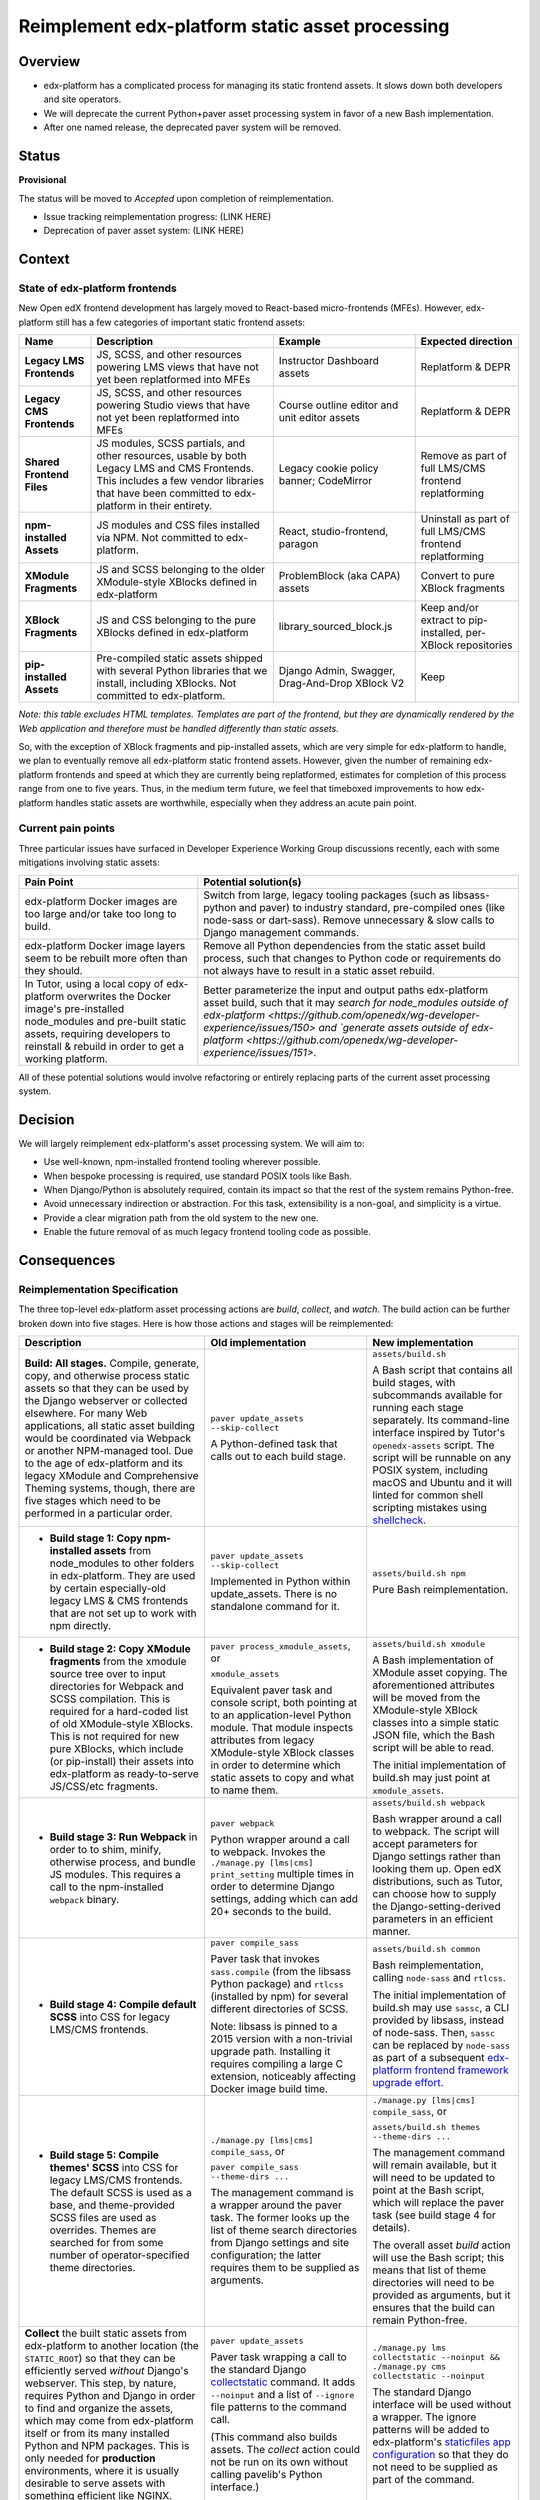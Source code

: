 Reimplement edx-platform static asset processing
################################################

Overview
********

* edx-platform has a complicated process for managing its static frontend assets. It slows down both developers and site operators.
* We will deprecate the current Python+paver asset processing system in favor of a new Bash implementation.
* After one named release, the deprecated paver system will be removed.

Status
******

**Provisional**

The status will be moved to  *Accepted* upon completion of reimplementation.

* Issue tracking reimplementation progress: (LINK HERE)
* Deprecation of paver asset system: (LINK HERE)


Context
*******

State of edx-platform frontends
===============================

New Open edX frontend development has largely moved to React-based micro-frontends (MFEs). However, edx-platform still has a few categories of important static frontend assets:

.. list-table::
   :header-rows: 1

   * - **Name**
     - Description
     - Example
     - Expected direction
   * - **Legacy LMS Frontends**
     - JS, SCSS, and other resources powering LMS views that have not yet been replatformed into MFEs
     - Instructor Dashboard assets
     - Replatform & DEPR
   * - **Legacy CMS Frontends**
     - JS, SCSS, and other resources powering Studio views that have not yet been replatformed into MFEs
     - Course outline editor and unit editor assets
     - Replatform & DEPR
   * - **Shared Frontend Files**
     - JS modules, SCSS partials, and other resources, usable by both Legacy LMS and CMS Frontends. This includes a few vendor libraries that have been committed to edx-platform in their entirety.
     - Legacy cookie policy banner; CodeMirror
     - Remove as part of full LMS/CMS frontend replatforming
   * - **npm-installed Assets**
     - JS modules and CSS files installed via NPM. Not committed to edx-platform.
     - React, studio-frontend, paragon
     - Uninstall as part of full LMS/CMS frontend replatforming
   * - **XModule Fragments**
     - JS and SCSS belonging to the older XModule-style XBlocks defined in edx-platform
     - ProblemBlock (aka CAPA) assets
     - Convert to pure XBlock fragments
   * - **XBlock Fragments**
     - JS and CSS belonging to the pure XBlocks defined in edx-platform
     - library_sourced_block.js
     - Keep and/or extract to pip-installed, per-XBlock repositories
   * - **pip-installed Assets**
     - Pre-compiled static assets shipped with several Python libraries that we install, including XBlocks. Not committed to edx-platform.
     - Django Admin, Swagger, Drag-And-Drop XBlock V2
     - Keep

*Note: this table excludes HTML templates. Templates are part of the frontend, but they are dynamically rendered by the Web application and therefore must be handled differently than static assets.*

So, with the exception of XBlock fragments and pip-installed assets, which are very simple for edx-platform to handle, we plan to eventually remove all edx-platform static frontend assets. However, given the number of remaining edx-platform frontends and speed at which they are currently being replatformed, estimates for completion of this process range from one to five years. Thus, in the medium term future, we feel that timeboxed improvements to how edx-platform handles static assets are worthwhile, especially when they address an acute pain point.

Current pain points
===================

Three particular issues have surfaced in Developer Experience Working Group discussions recently, each with some mitigations involving static assets:

.. list-table::
   :header-rows: 1

   * - Pain Point
     - Potential solution(s)

   * - edx-platform Docker images are too large and/or take too long to build.
     - Switch from large, legacy tooling packages (such as libsass-python and paver) to industry standard, pre-compiled ones (like node-sass or dart-sass). Remove unnecessary & slow calls to Django management commands.

   * - edx-platform Docker image layers seem to be rebuilt more often than they should.
     - Remove all Python dependencies from the static asset build process, such that changes to Python code or requirements do not always have to result in a static asset rebuild.

   * - In Tutor, using a local copy of edx-platform overwrites the Docker image's pre-installed node_modules and pre-built static assets, requiring developers to reinstall & rebuild in order to get a working platform.
     - Better parameterize the input and output paths edx-platform asset build, such that it may `search for node_modules outside of edx-platform <https://github.com/openedx/wg-developer-experience/issues/150> and `generate assets outside of edx-platform <https://github.com/openedx/wg-developer-experience/issues/151>`.

All of these potential solutions would involve refactoring or entirely replacing parts of the current asset processing system.


Decision
********

We will largely reimplement edx-platform's asset processing system. We will aim to:

* Use well-known, npm-installed frontend tooling wherever possible.
* When bespoke processing is required, use standard POSIX tools like Bash.
* When Django/Python is absolutely required, contain its impact so that the rest of the system remains Python-free.
* Avoid unnecessary indirection or abstraction. For this task, extensibility is a non-goal, and simplicity is a virtue.
* Provide a clear migration path from the old system to the new one.
* Enable the future removal of as much legacy frontend tooling code as possible.

Consequences
************

Reimplementation Specification
==============================

The three top-level edx-platform asset processing actions are *build*, *collect*, and *watch*. The build action can be further broken down into five stages. Here is how those actions and stages will be reimplemented:


.. list-table::
   :header-rows: 1

   * - Description
     - Old implementation
     - New implementation

   * - **Build: All stages.** Compile, generate, copy, and otherwise process static assets so that they can be used by the Django webserver or collected elsewhere. For many Web applications, all static asset building would be coordinated via Webpack or another NPM-managed tool. Due to the age of edx-platform and its legacy XModule and Comprehensive Theming systems, though, there are five stages which need to be performed in a particular order.

     - ``paver update_assets --skip-collect``

       A Python-defined task that calls out to each build stage.

     - ``assets/build.sh``

       A Bash script that contains all build stages, with subcommands available for running each stage separately. Its command-line interface inspired by Tutor's ``openedx-assets`` script. The script will be runnable on any POSIX system, including macOS and Ubuntu and it will linted for common shell scripting mistakes using `shellcheck <https://www.shellcheck.net>`_.
     
   * - + **Build stage 1: Copy npm-installed assets** from node_modules to other folders in edx-platform. They are used by certain especially-old legacy LMS & CMS frontends that are not set up to work with npm directly.

     - ``paver update_assets --skip-collect``

       Implemented in Python within update_assets. There is no standalone command for it.

     - ``assets/build.sh npm``

       Pure Bash reimplementation.
 
   * - + **Build stage 2: Copy XModule fragments** from the xmodule source tree over to input directories for Webpack and SCSS compilation. This is required for a hard-coded list of old XModule-style XBlocks. This is not required for new pure XBlocks, which include (or pip-install) their assets into edx-platform as ready-to-serve JS/CSS/etc fragments.

     - ``paver process_xmodule_assets``, or

       ``xmodule_assets``

       Equivalent paver task and console script, both pointing at to an application-level Python module. That module inspects attributes from legacy XModule-style XBlock classes in order to determine which static assets to copy and what to name them.

     - ``assets/build.sh xmodule``

       A Bash implementation of XModule asset copying. The aforementioned attributes will be moved from the XModule-style XBlock classes into a simple static JSON file, which the Bash script will be able to read.
       
       The initial implementation of build.sh may just point at ``xmodule_assets``.
   
   * - + **Build stage 3: Run Webpack** in order to to shim, minify, otherwise process, and bundle JS modules. This requires a call to the npm-installed ``webpack`` binary.

     - ``paver webpack``

       Python wrapper around a call to webpack. Invokes the ``./manage.py [lms|cms] print_setting`` multiple times in order to determine Django settings, adding which can add 20+ seconds to the build.

     - ``assets/build.sh webpack``

       Bash wrapper around a call to webpack. The script will accept parameters for Django settings rather than looking them up. Open edX distributions, such as Tutor, can choose how to supply the Django-setting-derived parameters in an efficient manner.
   
   * - + **Build stage 4: Compile default SCSS** into CSS for legacy LMS/CMS frontends.

     - ``paver compile_sass``

       Paver task that invokes ``sass.compile`` (from the libsass Python package) and ``rtlcss`` (installed by npm) for several different directories of SCSS.

       Note: libsass is pinned to a 2015 version with a non-trivial upgrade path. Installing it requires compiling a large C extension, noticeably affecting Docker image build time.

     - ``assets/build.sh common``

       Bash reimplementation, calling ``node-sass`` and ``rtlcss``.
   
       The initial implementation of build.sh may use ``sassc``, a CLI provided by libsass, instead of node-sass. Then, ``sassc`` can be replaced by ``node-sass`` as part of a subsequent `edx-platform frontend framework upgrade effort <https://github.com/openedx/edx-platform/issues/31616>`_.

   * - + **Build stage 5: Compile themes' SCSS** into CSS for legacy LMS/CMS frontends. The default SCSS is used as a base, and theme-provided SCSS files are used as overrides. Themes are searched for from some number of operator-specified theme directories.

     - ``./manage.py [lms|cms] compile_sass``, or

       ``paver compile_sass --theme-dirs ...``

       The management command is a wrapper around the paver task. The former looks up the list of theme search directories from Django settings and site configuration; the latter requires them to be supplied as arguments.

     - ``./manage.py [lms|cms] compile_sass``, or

       ``assets/build.sh themes --theme-dirs ...``

       The management command will remain available, but it will need to be updated to point at the Bash script, which will replace the paver task (see build stage 4 for details).

       The overall asset *build* action will use the Bash script; this means that list of theme directories will need to be provided as arguments, but it ensures that the build can remain Python-free.
   
   * - **Collect** the built static assets from edx-platform to another location (the ``STATIC_ROOT``) so that they can be efficiently served *without* Django's webserver. This step, by nature, requires Python and Django in order to find and organize the assets, which may come from edx-platform itself or from its many installed Python and NPM packages. This is only needed for **production** environments, where it is usually desirable to serve assets with something efficient like NGINX.

     - ``paver update_assets``

       Paver task wrapping a call to the standard Django `collectstatic <https://docs.djangoproject.com/en/4.1/ref/contrib/staticfiles/#collectstati>`_ command. It adds ``--noinput`` and a list of ``--ignore`` file patterns to the command call.

       (This command also builds assets. The *collect* action could not be run on its own without calling pavelib's Python interface.)

     - ``./manage.py lms collectstatic --noinput && ./manage.py cms collectstatic --noinput``

       The standard Django interface will be used without a wrapper. The ignore patterns will be added to edx-platform's `staticfiles app configuration <https://docs.djangoproject.com/en/4.1/ref/contrib/staticfiles/#customizing-the-ignored-pattern-list>`_ so that they do not need to be supplied as part of the command.
   
   * - **Watch** static assets for changes in the background. When a change occurs, rebuild them automatically, so that the Django webserver picks up the changes. This is only necessary in **development** environments. A few different sets of assets may be watched: XModule fragments, Webpack assets, default SCSS, and theme SCSS.

     - ``paver watch_assets``

       Paver task that invokes ``webpack --watch`` for Webpack assets and watchdog (a Python library) for other assets.

     - ``assets/build.sh --watch <stage>``

       (where ``<stage>`` is optionally one of the build stages described above. If provided, only that stage's assets will be watched.)

       Bash wrappers around invocation(s) of `watchman <https://facebook.github.io/watchman/>`_, a popular file-watching library maintained by Meta. Watchman is already installed into edx-platform (and other services) via the pywatchman pip wrapper package.

       Note: This adds a Python dependency to build.sh. However, we could be clear that watchman is an *optional* dependency of build.sh which enables the optional ``--watch`` feature. This would keep the *build* action Python-free. Alternatively, watchman is also available Python-free via apt and homebrew.

Migration
=========

The old asset processing system will be `proposed for deprecation (TODO: link to issue) <http://example.com/depr>`_ upon provisional acceptance of this ADR.

The old and new systems will both be available for at least one named release. Operators will encouraged to try the new asset processing system and report any issues they find. Eventually, the old asset processing system will be entirely removed.

Tutor migration guide
---------------------

Tutor provides the `openedx-assets <https://github.com/overhangio/tutor/blob/v15.3.0/tutor/templates/build/openedx/bin/openedx-assets>`_ Python script on its edx-platform images for building, collection, and watching. The script uses a mix its own implementation and calls out to edx-platform's paver tasks, avoiding the most troublesome parts of the paver tasks. The script and its interface were the inspiration for the new build.sh that this ADAR describes.

As a consequence of this ADR, Tutor will either need to:

* reimplement the script as a thin wrapper around the new asset processing commands, or
* deprecate and remove the script.

Either way, the migration path is straightforward:

.. list-table::
   :header-rows: 1

   * - Existing Tutor-provided command
     - New upstream command
   * - ``openedx-assets build``
     - ``assets/build.sh``
   * - ``openedx-assets npm``
     - ``assets/build.sh npm``
   * - ``openedx-assets xmodule``
     - ``assets/build.sh xmodule``
   * - ``openedx-assets common``
     - ``assets/build.sh common``
   * - ``openedx-assets themes``
     - ``assets/build.sh themes``
   * - ``openedx-assets collect``
     - ``./manage.py [lms|cms] collectstatic --noinput``
   * - ``openedx-assets watch-themes``
     - ``assets/build.sh --watch themes``

The options accepted by ``openedx-assets`` will all be valid inputs to ``assets/build.sh``.

Rejected Alternatives
*********************

* **Avoid work on edx-platform asset tooling; just wait until all frontends have been replatformed into MFEs**. See the Context section above for why this was rejected.

* **Rather than replace paver-based asset processing, try to improve it in place.** The effort required to do this seemed comparable to the effort required to perform a full rewrite, and it would not yield any caching benefits of a Python-free asset pipeline.

